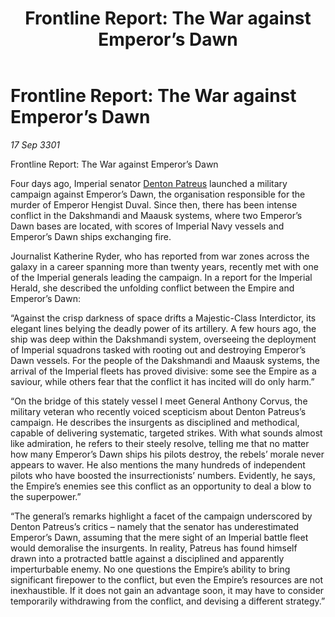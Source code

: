 :PROPERTIES:
:ID:       b6eda958-0c27-458a-942b-cd1482849f79
:END:
#+title: Frontline Report: The War against Emperor’s Dawn
#+filetags: :Empire:3301:galnet:

* Frontline Report: The War against Emperor’s Dawn

/17 Sep 3301/

Frontline Report: The War against Emperor’s Dawn 
 
Four days ago, Imperial senator [[id:75daea85-5e9f-4f6f-a102-1a5edea0283c][Denton Patreus]] launched a military campaign against Emperor’s Dawn, the organisation responsible for the murder of Emperor Hengist Duval. Since then, there has been intense conflict in the Dakshmandi and Maausk systems, where two Emperor’s Dawn bases are located, with scores of Imperial Navy vessels and Emperor’s Dawn ships exchanging fire. 

Journalist Katherine Ryder, who has reported from war zones across the galaxy in a career spanning more than twenty years, recently met with one of the Imperial generals leading the campaign. In a report for the Imperial Herald, she described the unfolding conflict between the Empire and Emperor’s Dawn: 

“Against the crisp darkness of space drifts a Majestic-Class Interdictor, its elegant lines belying the deadly power of its artillery. A few hours ago, the ship was deep within the Dakshmandi system, overseeing the deployment of Imperial squadrons tasked with rooting out and destroying Emperor’s Dawn vessels. For the people of the Dakshmandi and Maausk systems, the arrival of the Imperial fleets has proved divisive: some see the Empire as a saviour, while others fear that the conflict it has incited will do only harm.” 

“On the bridge of this stately vessel I meet General Anthony Corvus, the military veteran who recently voiced scepticism about Denton Patreus’s campaign. He describes the insurgents as disciplined and methodical, capable of delivering systematic, targeted strikes. With what sounds almost like admiration, he refers to their steely resolve, telling me that no matter how many Emperor’s Dawn ships his pilots destroy, the rebels’ morale never appears to waver. He also mentions the many hundreds of independent pilots who have boosted the insurrectionists’ numbers. Evidently, he says, the Empire’s enemies see this conflict as an opportunity to deal a blow to the superpower.” 

“The general’s remarks highlight a facet of the campaign underscored by Denton Patreus’s critics – namely that the senator has underestimated Emperor’s Dawn, assuming that the mere sight of an Imperial battle fleet would demoralise the insurgents. In reality, Patreus has found himself drawn into a protracted battle against a disciplined and apparently imperturbable enemy. No one questions the Empire’s ability to bring significant firepower to the conflict, but even the Empire’s resources are not inexhaustible. If it does not gain an advantage soon, it may have to consider temporarily withdrawing from the conflict, and devising a different strategy.”
